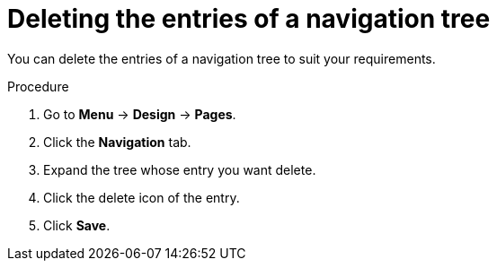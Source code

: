 [id='building-custom-dashboard-widgets-deleting-entries-navigation-tree-proc']
= Deleting the entries of a navigation tree

You can delete the entries of a navigation tree to suit your requirements.

.Procedure
. Go to *Menu* -> *Design* -> *Pages*.
. Click the *Navigation* tab.
. Expand the tree whose entry you want delete.
. Click the delete icon of the entry.
. Click *Save*.
